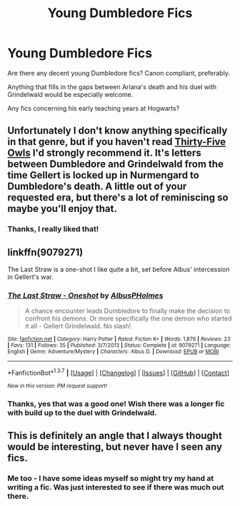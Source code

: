#+TITLE: Young Dumbledore Fics

* Young Dumbledore Fics
:PROPERTIES:
:Author: WinegumSandwich
:Score: 9
:DateUnix: 1455838747.0
:DateShort: 2016-Feb-19
:FlairText: Request
:END:
Are there any decent young Dumbledore fics? Canon compliant, preferably.

Anything that fills in the gaps between Ariana's death and his duel with Grindelwald would be especially welcome.

Any fics concerning his early teaching years at Hogwarts?


** Unfortunately I don't know anything specifically in that genre, but if you haven't read [[http://www.letterblade.net/thirty-five_owls.html][Thirty-Five Owls]] I'd strongly recommend it. It's letters between Dumbledore and Grindelwald from the time Gellert is locked up in Nurmengard to Dumbledore's death. A little out of your requested era, but there's a lot of reminiscing so maybe you'll enjoy that.
:PROPERTIES:
:Author: Silidon
:Score: 4
:DateUnix: 1455858615.0
:DateShort: 2016-Feb-19
:END:

*** Thanks, I really liked that!
:PROPERTIES:
:Author: WinegumSandwich
:Score: 2
:DateUnix: 1456084395.0
:DateShort: 2016-Feb-21
:END:


** linkffn(9079271)

The Last Straw is a one-shot I like quite a bit, set before Albus' intercession in Gellert's war.
:PROPERTIES:
:Author: blazinghand
:Score: 3
:DateUnix: 1455905780.0
:DateShort: 2016-Feb-19
:END:

*** [[http://www.fanfiction.net/s/9079271/1/][*/The Last Straw - Oneshot/*]] by [[https://www.fanfiction.net/u/4585555/AlbusPHolmes][/AlbusPHolmes/]]

#+begin_quote
  A chance encounter leads Dumbledore to finally make the decision to confront his demons. Or more specifically the one demon who started it all - Gellert Grindelwald. No slash!
#+end_quote

^{/Site/: [[http://www.fanfiction.net/][fanfiction.net]] *|* /Category/: Harry Potter *|* /Rated/: Fiction K+ *|* /Words/: 1,876 *|* /Reviews/: 23 *|* /Favs/: 131 *|* /Follows/: 35 *|* /Published/: 3/7/2013 *|* /Status/: Complete *|* /id/: 9079271 *|* /Language/: English *|* /Genre/: Adventure/Mystery *|* /Characters/: Albus D. *|* /Download/: [[http://www.p0ody-files.com/ff_to_ebook/ffn-bot/index.php?id=9079271&source=ff&filetype=epub][EPUB]] or [[http://www.p0ody-files.com/ff_to_ebook/ffn-bot/index.php?id=9079271&source=ff&filetype=mobi][MOBI]]}

--------------

*FanfictionBot*^{1.3.7} *|* [[[https://github.com/tusing/reddit-ffn-bot/wiki/Usage][Usage]]] | [[[https://github.com/tusing/reddit-ffn-bot/wiki/Changelog][Changelog]]] | [[[https://github.com/tusing/reddit-ffn-bot/issues/][Issues]]] | [[[https://github.com/tusing/reddit-ffn-bot/][GitHub]]] | [[[https://www.reddit.com/message/compose?to=%2Fu%2Ftusing][Contact]]]

^{/New in this version: PM request support!/}
:PROPERTIES:
:Author: FanfictionBot
:Score: 1
:DateUnix: 1455905985.0
:DateShort: 2016-Feb-19
:END:


*** Thanks, yes that was a good one! Wish there was a longer fic with build up to the duel with Grindelwald.
:PROPERTIES:
:Author: WinegumSandwich
:Score: 1
:DateUnix: 1456084363.0
:DateShort: 2016-Feb-21
:END:


** This is definitely an angle that I always thought would be interesting, but never have I seen any fics.
:PROPERTIES:
:Author: gaapre
:Score: 1
:DateUnix: 1455878609.0
:DateShort: 2016-Feb-19
:END:

*** Me too - I have some ideas myself so might try my hand at writing a fic. Was just interested to see if there was much out there.
:PROPERTIES:
:Author: WinegumSandwich
:Score: 1
:DateUnix: 1456084260.0
:DateShort: 2016-Feb-21
:END:
